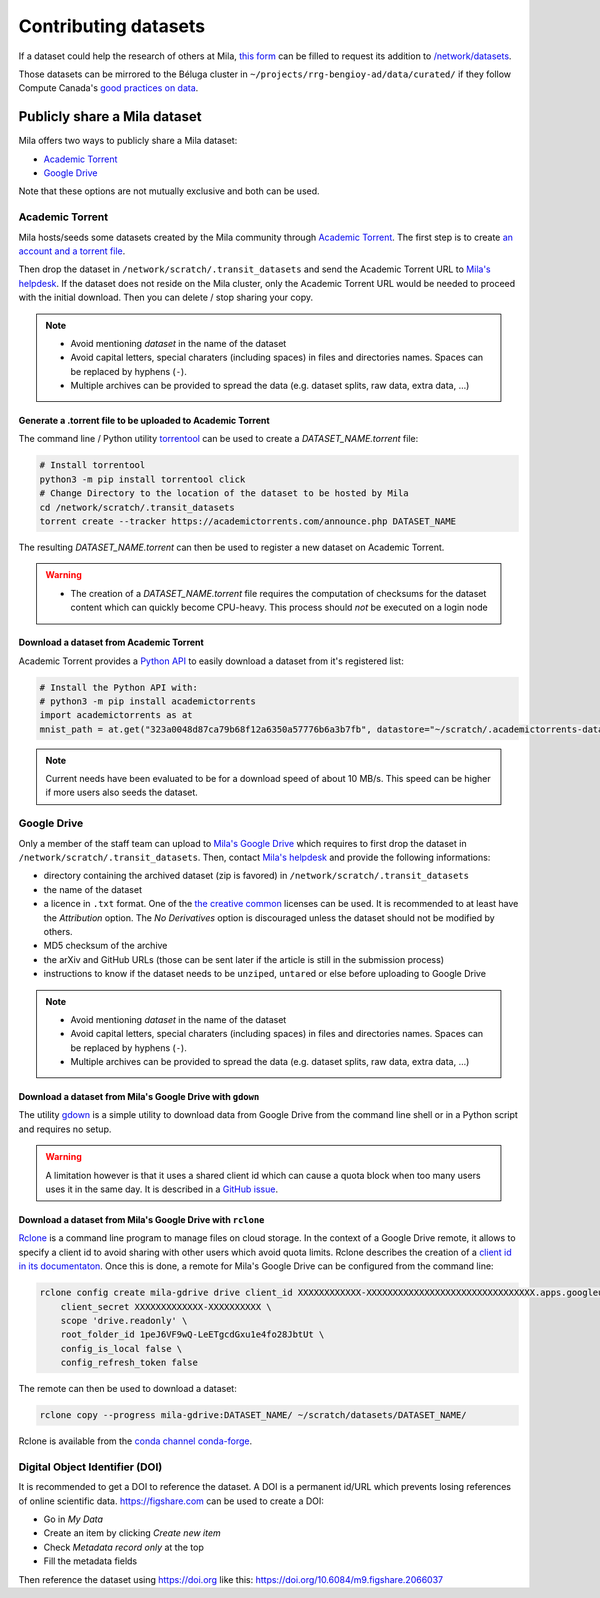 Contributing datasets
=====================


If a dataset could help the research of others at Mila, `this form
<https://forms.gle/vDVwD2rZBmYHENgZA>`_ can be filled to request its addition
to `/network/datasets <Information.html#storage>`_.

Those datasets can be mirrored to the Béluga cluster in
``~/projects/rrg-bengioy-ad/data/curated/`` if they follow Compute Canada's
`good practices on data
<https://docs.computecanada.ca/wiki/AI_and_Machine_Learning#Managing_your_datasets>`_.


Publicly share a Mila dataset
-----------------------------

Mila offers two ways to publicly share a Mila dataset:

* `Academic Torrent <https://academictorrents.com>`_
* `Google Drive
  <https://drive.google.com/drive/folders/1peJ6VF9wQ-LeETgcdGxu1e4fo28JbtUt>`_

Note that these options are not mutually exclusive and both can be used.


Academic Torrent
^^^^^^^^^^^^^^^^

Mila hosts/seeds some datasets created by the Mila community through `Academic
Torrent <https://academictorrents.com>`_. The first step is to create `an
account and a torrent file <https://academictorrents.com/upload.php>`_.

Then drop the dataset in ``/network/scratch/.transit_datasets`` and send the
Academic Torrent URL to `Mila's helpdesk <https://it-support.mila.quebec>`_. If
the dataset does not reside on the Mila cluster, only the Academic Torrent URL
would be needed to proceed with the initial download. Then you can delete /
stop sharing your copy.

.. note::
   * Avoid mentioning *dataset* in the name of the dataset
   * Avoid capital letters, special charaters (including spaces) in files and
     directories names. Spaces can be replaced by hyphens (``-``).
   * Multiple archives can be provided to spread the data (e.g. dataset splits,
     raw data, extra data, ...)

Generate a .torrent file to be uploaded to Academic Torrent
"""""""""""""""""""""""""""""""""""""""""""""""""""""""""""

The command line / Python utility `torrentool
<https://github.com/idlesign/torrentool>`_ can be used to create a
`DATASET_NAME.torrent` file:

.. code-block:: sh

   # Install torrentool
   python3 -m pip install torrentool click
   # Change Directory to the location of the dataset to be hosted by Mila
   cd /network/scratch/.transit_datasets
   torrent create --tracker https://academictorrents.com/announce.php DATASET_NAME

The resulting `DATASET_NAME.torrent` can then be used to register a new dataset
on Academic Torrent.

.. warning::
   * The creation of a `DATASET_NAME.torrent` file requires the computation of
     checksums for the dataset content which can quickly become CPU-heavy. This
     process should *not* be executed on a login node

Download a dataset from Academic Torrent
""""""""""""""""""""""""""""""""""""""""

Academic Torrent provides a `Python API
<https://github.com/academictorrents/at-python>`_ to easily download a dataset
from it's registered list:

.. code-block:: python

   # Install the Python API with:
   # python3 -m pip install academictorrents
   import academictorrents as at
   mnist_path = at.get("323a0048d87ca79b68f12a6350a57776b6a3b7fb", datastore="~/scratch/.academictorrents-datastore") # Download the mnist dataset

.. note::
   Current needs have been evaluated to be for a download speed of about 10
   MB/s. This speed can be higher if more users also seeds the dataset.

Google Drive
^^^^^^^^^^^^

Only a member of the staff team can upload to `Mila's Google Drive
<https://drive.google.com/drive/folders/1peJ6VF9wQ-LeETgcdGxu1e4fo28JbtUt>`_
which requires to first drop the dataset in
``/network/scratch/.transit_datasets``. Then, contact `Mila's helpdesk
<https://it-support.mila.quebec>`_ and provide the following informations:

* directory containing the archived dataset (zip is favored) in
  ``/network/scratch/.transit_datasets``
* the name of the dataset
* a licence in ``.txt`` format. One of the `the creative common
  <https://creativecommons.org/about/cclicenses/>`_ licenses can be used. It is
  recommended to at least have the *Attribution* option. The *No Derivatives*
  option is discouraged unless the dataset should not be modified by others.
* MD5 checksum of the archive
* the arXiv and GitHub URLs (those can be sent later if the article is still in
  the submission process)
* instructions to know if the dataset needs to be ``unzip``\ed, ``untar``\ed or
  else before uploading to Google Drive

.. note::
   * Avoid mentioning *dataset* in the name of the dataset
   * Avoid capital letters, special charaters (including spaces) in files and
     directories names. Spaces can be replaced by hyphens (``-``).
   * Multiple archives can be provided to spread the data (e.g. dataset splits,
     raw data, extra data, ...)

Download a dataset from Mila's Google Drive with  ``gdown``
"""""""""""""""""""""""""""""""""""""""""""""""""""""""""""

The utility `gdown <https://github.com/wkentaro/gdown>`_ is a simple utility to
download data from Google Drive from the command line shell or in a Python
script and requires no setup.

.. warning::
   A limitation however is that it uses a shared client id which can cause a
   quota block when too many users uses it in the same day. It is described in
   a `GitHub issue
   <https://github.com/wkentaro/gdown/issues/43#issuecomment-642182100>`_.

Download a dataset from Mila's Google Drive with ``rclone``
"""""""""""""""""""""""""""""""""""""""""""""""""""""""""""

`Rclone <https://rclone.org/>`_ is a command line program to manage files on
cloud storage. In the context of a Google Drive remote, it allows to specify a
client id to avoid sharing with other users which avoid quota limits. Rclone
describes the creation of a `client id in its documentaton
<https://rclone.org/drive/#making-your-own-client-id>`_. Once this is done, a
remote for Mila's Google Drive can be configured from the command line:

.. code-block:: sh

   rclone config create mila-gdrive drive client_id XXXXXXXXXXXX-XXXXXXXXXXXXXXXXXXXXXXXXXXXXXXXX.apps.googleusercontent.com \
       client_secret XXXXXXXXXXXXX-XXXXXXXXXX \
       scope 'drive.readonly' \
       root_folder_id 1peJ6VF9wQ-LeETgcdGxu1e4fo28JbtUt \
       config_is_local false \
       config_refresh_token false

The remote can then be used to download a dataset:

.. code-block:: sh

   rclone copy --progress mila-gdrive:DATASET_NAME/ ~/scratch/datasets/DATASET_NAME/

Rclone is available from the `conda channel conda-forge
<https://anaconda.org/conda-forge/rclone>`_.

Digital Object Identifier (DOI)
^^^^^^^^^^^^^^^^^^^^^^^^^^^^^^^

It is recommended to get a DOI to reference the dataset. A DOI is a permanent
id/URL which prevents losing references of online scientific data.
https://figshare.com can be used to create a DOI:

* Go in `My Data`
* Create an item by clicking `Create new item`
* Check `Metadata record only` at the top
* Fill the metadata fields

Then reference the dataset using https://doi.org like this:
https://doi.org/10.6084/m9.figshare.2066037
